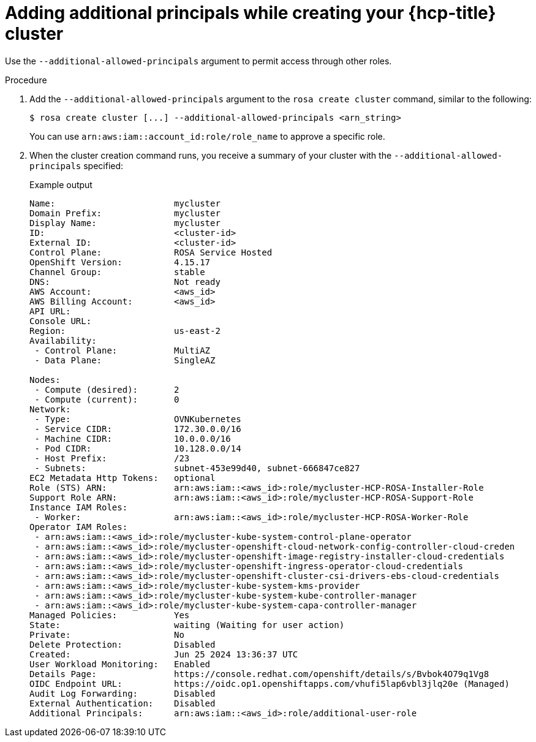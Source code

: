 // Module included in the following assemblies:
//
// * rosa_hcp/rosa-hcp-aws-private-creating-cluster.adoc


:_mod-docs-content-type: PROCEDURE
[id="rosa-additional-principals-create_{context}"]
= Adding additional principals while creating your {hcp-title} cluster

Use the `--additional-allowed-principals` argument to permit access through other roles.

.Procedure

. Add the `--additional-allowed-principals` argument to the `rosa create cluster` command, similar to the following:
+
[source,terminal]
----
$ rosa create cluster [...] --additional-allowed-principals <arn_string>
----
+
You can use `arn:aws:iam::account_id:role/role_name` to approve a specific role.

. When the cluster creation command runs, you receive a summary of your cluster with the `--additional-allowed-principals` specified:
+
.Example output
+
[source,terminal]
----
Name:                       mycluster
Domain Prefix:              mycluster
Display Name:               mycluster
ID:                         <cluster-id>
External ID:                <cluster-id>
Control Plane:              ROSA Service Hosted
OpenShift Version:          4.15.17
Channel Group:              stable
DNS:                        Not ready
AWS Account:                <aws_id>
AWS Billing Account:        <aws_id>
API URL:
Console URL:
Region:                     us-east-2
Availability:
 - Control Plane:           MultiAZ
 - Data Plane:              SingleAZ

Nodes:
 - Compute (desired):       2
 - Compute (current):       0
Network:
 - Type:                    OVNKubernetes
 - Service CIDR:            172.30.0.0/16
 - Machine CIDR:            10.0.0.0/16
 - Pod CIDR:                10.128.0.0/14
 - Host Prefix:             /23
 - Subnets:                 subnet-453e99d40, subnet-666847ce827
EC2 Metadata Http Tokens:   optional
Role (STS) ARN:             arn:aws:iam::<aws_id>:role/mycluster-HCP-ROSA-Installer-Role
Support Role ARN:           arn:aws:iam::<aws_id>:role/mycluster-HCP-ROSA-Support-Role
Instance IAM Roles:
 - Worker:                  arn:aws:iam::<aws_id>:role/mycluster-HCP-ROSA-Worker-Role
Operator IAM Roles:
 - arn:aws:iam::<aws_id>:role/mycluster-kube-system-control-plane-operator
 - arn:aws:iam::<aws_id>:role/mycluster-openshift-cloud-network-config-controller-cloud-creden
 - arn:aws:iam::<aws_id>:role/mycluster-openshift-image-registry-installer-cloud-credentials
 - arn:aws:iam::<aws_id>:role/mycluster-openshift-ingress-operator-cloud-credentials
 - arn:aws:iam::<aws_id>:role/mycluster-openshift-cluster-csi-drivers-ebs-cloud-credentials
 - arn:aws:iam::<aws_id>:role/mycluster-kube-system-kms-provider
 - arn:aws:iam::<aws_id>:role/mycluster-kube-system-kube-controller-manager
 - arn:aws:iam::<aws_id>:role/mycluster-kube-system-capa-controller-manager
Managed Policies:           Yes
State:                      waiting (Waiting for user action)
Private:                    No
Delete Protection:          Disabled
Created:                    Jun 25 2024 13:36:37 UTC
User Workload Monitoring:   Enabled
Details Page:               https://console.redhat.com/openshift/details/s/Bvbok4O79q1Vg8
OIDC Endpoint URL:          https://oidc.op1.openshiftapps.com/vhufi5lap6vbl3jlq20e (Managed)
Audit Log Forwarding:       Disabled
External Authentication:    Disabled
Additional Principals:      arn:aws:iam::<aws_id>:role/additional-user-role
----
